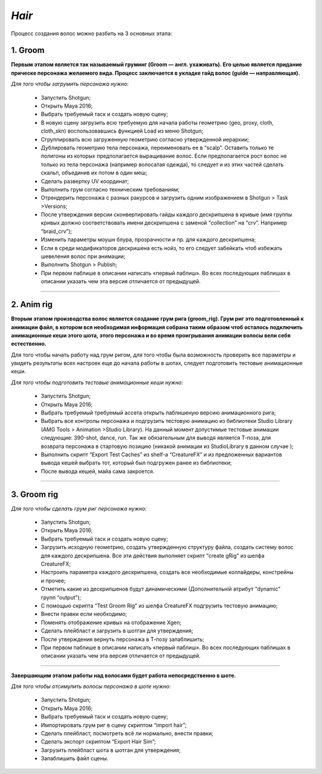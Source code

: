 .. _cfx-hair-lable:


*Hair*
~~~~~


Процесс создания волос можно разбить на 3 основных этапа: 

1. Groom
_______

**Первым этапом является так называемый груминг (Groom — англ. ухаживать). Его целью является придание прическе персонажа желаемого вида. Процесс заключается в укладке гайд волос (guide — направляющая).**

*Для того чтобы загрумить персонажа нужно:*

	* Запустить Shotgun;
	
	* Открыть Maya 2016;
	
	* Выбрать требуемый таск и создать новую сцену;

	* В новую сцену загрузить всю требуемую для начала работы геометрию (geo, proxy, cloth, cloth_skn) воспользовавшись функцией Load из меню Shotgun;

	* Сгруппировать всю загруженную геометрию согласно утвержденной иерархии;

	* Дублировать геометрию тела персонажа, переименовать ее в “scalp”. Оставить только те полигоны из которых предполагается выращивание волос. Если предполагается рост волос не только из тела персонажа (например волосатая одежда), то следует и из этих частей сделать скальп, объединив их потом в один меш;

	* Сделать развертку UV координат;

	* Выполнить грум согласно техническим требованиям;

	* Отрендерить персонажа с разных ракурсов и загрузить одним изображением в Shotgun > Task >Versions;

	* После утверждения версии сконвертировать гайды каждого дескрипшена в кривые (имя группы кривых должно соответствовать имени дескрипшена с заменой “collection” на “crv”. Например “braid_crv”);

	* Изменить параметры моушн блура, прозрачности и пр. для каждого дескрипшена;

	* Если в среди модификаторов дескришена есть нойз, то его следует забейкать чтоб избежать шевеления волос при анимации;
	
	* Выполнить Shotgun > Publish;
	
	* При первом паблише в описании написать «первый паблиш». Во всех последующих паблишах в описании указать чем эта версия отличается от предыдущей.

-----
	
2. Anim rig
___________

**Вторым этапом производства волос является создание грум рига (groom_rig). Грум риг это подготовленный к анимации файл, в котором вся необходимая информация собрана таким образом чтоб осталось подключить анимационные кеши этого шота, этого персонажа и во время проигрывания анимации волосы вели себя естественно.**

Для того чтобы начать работу над грум ригом, для того чтобы была возможность проверить все параметры и увидеть результаты всех настроек еще до начала работы в шотах, следует подготовить тестовые анимационные кеши.

*Для того чтобы подготовить тестовые анимационные кеши нужно:*

	* Запустить Shotgun;
	
	* Открыть Maya 2016;
	
	* Выбрать требуемый требуемый ассета открыть паблишеную версию анимационного рига;
	
	* Выбрать все контролы персонажа и подгрузить тестовую анимацию из библиотеки Studio Library (AMG Tools > Animation >Studio Library). На данный момент допустимые тестовые анимации следующие: 390-shot, dance, run. Так же обязательным для выводя является Т-поза, для возврата персонажа в стартовую позицию (никакой анимации из StudioLibrary в данном случае );
	
	* Выполнить скрипт “Export Test Caches”  из shelf-a “CreatureFX” и из предложенных вариантов вывода кешей выбрать тот, который был подгружен ранее из библиотеки;
	
	* После вывода кешей, майа сама закроется.

-----

3. Groom rig 
__________
	
*Для того чтобы сделать грум риг персонажа нужно:*

	* Запустить Shotgun;

	* Открыть Maya 2016;
	
	* Выбрать требуемый таск и создать новую сцену;

	* Загрузить исходную геометрию, создать утвержденную структуру файла, создать систему волос для каждого дескрипшена. Все эти действия выполняет скрипт “create gRig” из шелфа CreatureFX;
	
	* Настроить параметра каждого дескрипшена, создать все необходимые коллайдеры, констрейны и прочее;

	* Отметить какие из дескрипшенов будут динамическими (Дополнительній атрибут “dynamic” групп “output”);

	* С помощью скрипта “Test Groom Rig” из шелфа CreatureFX подгрузить тестовую анимацию;

	* Внести правки если необходимо;

	* Поменять отображение кривых на отображение Xgen;

	* Сделать плейбласт и загрузить в шотган для утверждения;

	* После утверждения вернуть персонажа в Т-позу запаблишить;

	* При первом паблише в описании написать «первый паблиш». Во всех последующих паблишах в описании указать чем эта версия отличается от предыдущей.

-----

**Завершающим этапом работы над волосами будет работа непосредственно в шоте.**

*Для того чтобы отсимулить волосы персонажа в шоте нужно:*

	* Запустить Shotgun;

	* Открыть Maya 2016;
	
	* Выбрать требуемый таск и создать новую сцену;
	
	* Импортировать грум риг в сцену скриптом “import hair”;
	
	* Сделать плейбласт, посмотреть всё ли нормально, внести правки;
	
	* Сделать экспорт скриптом “Export Hair Sim”;

	* Загрузить плейбласт шота в шотган для утверждения;

	* Запаблишить файл сцены.

